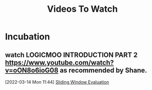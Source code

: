 #+TITLE: Videos To Watch

* Incubation
**  watch LOGICMOO INTRODUCTION PART 2 https://www.youtube.com/watch?v=oON8o6ioG08 as recommended by Shane.
:PROPERTIES:
:ID:       e9f9fc4d-201e-4507-9834-c0dd1659ee88
:END:
[2022-03-14 Mon 11:44]
[[file:~/Documents/MyPapers/EnsembleStreamingNetworkClassificaition/main.org::*Sliding Window Evaluation][Sliding Window Evaluation]]
